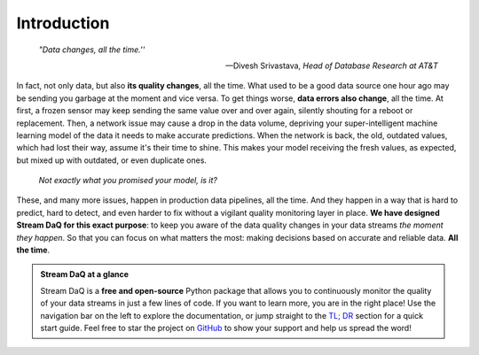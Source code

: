 Introduction
====================================

.. epigraph::

   *"Data changes, all the time.''*

   -- Divesh Srivastava, *Head of Database Research at AT&T*


In fact, not only data, but also **its quality changes**, all the time. What used to be a good data source one hour ago may be sending you garbage at the moment and vice versa. To get things worse, **data errors also change**, all the time. At first, a frozen sensor may keep sending the same value over and over again, silently shouting for a reboot or replacement. Then, a network issue may cause a drop in the data volume, depriving your super-intelligent machine learning model of the data it needs to make accurate predictions. When the network is back, the old, outdated values, which had lost their way, assume it's their time to shine. This makes your model receiving the fresh values, as expected, but mixed up with outdated, or even duplicate ones.

    *Not exactly what you promised your model, is it?*

These, and many more issues, happen in production data pipelines, all the time. And they happen in a way that is hard to predict, hard to detect, and even harder to fix without a vigilant quality monitoring layer in place. **We have designed Stream DaQ for this exact purpose**: to keep you aware of the data quality changes in your data streams *the moment they happen*. So that you can focus on what matters the most: making decisions based on accurate and reliable data. **All the time**.


.. admonition:: Stream DaQ at a glance

   Stream DaQ is a **free and open-source** Python package that allows you to continuously monitor the quality of your data streams in just a few lines of code. If you want to learn more, you are in the right place! Use the navigation bar on the left to explore the documentation, or jump straight to the `TL; DR <#tl-dr>`__ section for a quick start guide. Feel free to star the project on `GitHub <https://github.com/bilpapster/stream-daq>`_ to show your support and help us spread the word!
